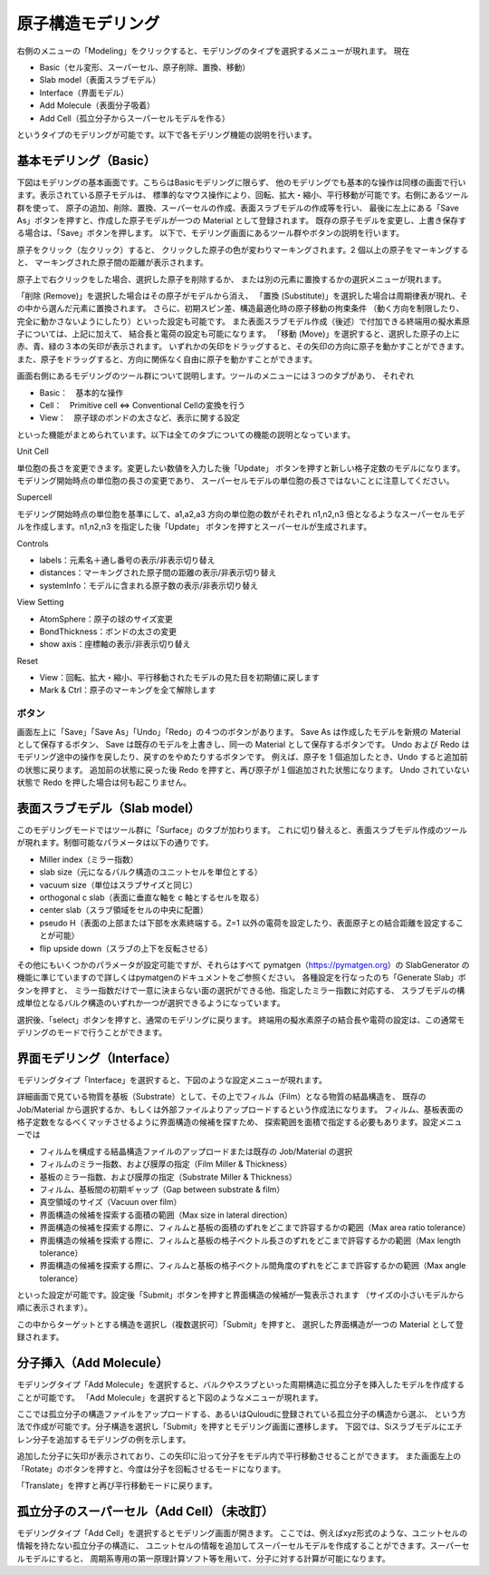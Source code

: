 ==============================
原子構造モデリング
==============================
右側のメニューの「Modeling」をクリックすると、モデリングのタイプを選択するメニューが現れます。
現在

-	Basic（セル変形、スーパーセル、原子削除、置換、移動）
-	Slab model（表面スラブモデル）
-	Interface（界面モデル）
-	Add Molecule（表面分子吸着）
-	Add Cell（孤立分子からスーパーセルモデルを作る）

というタイプのモデリングが可能です。以下で各モデリング機能の説明を行います。

.. image:: images/screenshot_0013.png

------------------------------------
基本モデリング（Basic）
------------------------------------

下図はモデリングの基本画面です。こちらはBasicモデリングに限らず、
他のモデリングでも基本的な操作は同様の画面で行います。表示されている原子モデルは、
標準的なマウス操作により、回転、拡大・縮小、平行移動が可能です。右側にあるツール群を使って、
原子の追加、削除、置換、スーパーセルの作成、表面スラブモデルの作成等を行い、
最後に左上にある「Save As」ボタンを押すと、作成した原子モデルが一つの Material として登録されます。
既存の原子モデルを変更し、上書き保存する場合は、「Save」ボタンを押します。
以下で、モデリング画面にあるツール群やボタンの説明を行います。

.. image:: images/screenshot_0014.png

原子をクリック（左クリック）すると、
クリックした原子の色が変わりマーキングされます。2 個以上の原子をマーキングすると、
マーキングされた原子間の距離が表示されます。

.. image:: images/screenshot_0015.png

原子上で右クリックをした場合、選択した原子を削除するか、
または別の元素に置換するかの選択メニューが現れます。

.. image:: images/screenshot_0016.png

「削除 (Remove)」を選択した場合はその原子がモデルから消え、
「置換 (Substitute)」を選択した場合は周期律表が現れ、その中から選んだ元素に置換されます。
さらに、初期スピン差、構造最適化時の原子移動の拘束条件
（動く方向を制限したり、完全に動かさないようにしたり）といった設定も可能です。
また表面スラブモデル作成（後述）で付加できる終端用の擬水素原子については、上記に加えて、
結合長と電荷の設定も可能になります。
「移動 (Move)」を選択すると、選択した原子の上に赤、青、緑の３本の矢印が表示されます。
いずれかの矢印をドラッグすると、その矢印の方向に原子を動かすことができます。
また、原子をドラッグすると、方向に関係なく自由に原子を動かすことができます。

.. image:: images/screenshot_0017.png

画面右側にあるモデリングのツール群について説明します。ツールのメニューには３つのタブがあり、
それぞれ

-	Basic：　基本的な操作
-	Cell：　Primitive cell ⇔ Conventional Cellの変換を行う
-	View：　原子球のボンドの太さなど、表示に関する設定

といった機能がまとめられています。以下は全てのタブについての機能の説明となっています。

Unit Cell

単位胞の長さを変更できます。変更したい数値を入力した後「Update」
ボタンを押すと新しい格子定数のモデルになります。モデリング開始時点の単位胞の長さの変更であり、
スーパーセルモデルの単位胞の長さではないことに注意してください。

Supercell

モデリング開始時点の単位胞を基準にして、a1,a2,a3 方向の単位胞の数がそれぞれ n1,n2,n3 
倍となるようなスーパーセルモデルを作成します。n1,n2,n3 を指定した後「Update」
ボタンを押すとスーパーセルが生成されます。

Controls

- labels：元素名＋通し番号の表示/非表示切り替え
- distances：マーキングされた原子間の距離の表示/非表示切り替え
- systemInfo：モデルに含まれる原子数の表示/非表示切り替え

View Setting

- AtomSphere：原子の球のサイズ変更
- BondThickness：ボンドの太さの変更
- show axis：座標軸の表示/非表示切り替え

Reset

- View：回転、拡大・縮小、平行移動されたモデルの見た目を初期値に戻します
- Mark & Ctrl：原子のマーキングを全て解除します

**********
ボタン
**********

画面左上に「Save」「Save As」「Undo」「Redo」の４つのボタンがあります。
Save As は作成したモデルを新規の Material として保存するボタン、
Save は既存のモデルを上書きし、同一の Material として保存するボタンです。
Undo および Redo はモデリング途中の操作を戻したり、戻すのをやめたりするボタンです。
例えば、原子を 1 個追加したとき、Undo すると追加前の状態に戻ります。
追加前の状態に戻った後 Redo を押すと、再び原子が１個追加された状態になります。
Undo されていない状態で Redo を押した場合は何も起こりません。


------------------------------------
表面スラブモデル（Slab model）
------------------------------------

このモデリングモードではツール群に「Surface」のタブが加わります。
これに切り替えると、表面スラブモデル作成のツールが現れます。制御可能なパラメータは以下の通りです。

-	Miller index（ミラー指数）
-	slab size（元になるバルク構造のユニットセルを単位とする）
-	vacuum size（単位はスラブサイズと同じ）
-	orthogonal c slab（表面に垂直な軸を c 軸とするセルを取る）
-	center slab（スラブ領域をセルの中央に配置）
-	pseudo H（表面の上部または下部を水素終端する。Z=1 以外の電荷を設定したり、表面原子との結合距離を設定することが可能）
-	flip upside down（スラブの上下を反転させる）

その他にもいくつかのパラメータが設定可能ですが、それらはすべて pymatgen（https://pymatgen.org）の 
SlabGenerator の機能に準じていますので詳しくはpymatgenのドキュメントをご参照ください。
各種設定を行なったのち「Generate Slab」ボタンを押すと、
ミラー指数だけで一意に決まらない面の選択ができる他、指定したミラー指数に対応する、
スラブモデルの構成単位となるバルク構造のいずれか一つが選択できるようになっています。

.. image:: images/screenshot_0018.png

選択後、「select」ボタンを押すと、通常のモデリングに戻ります。
終端用の擬水素原子の結合長や電荷の設定は、この通常モデリングのモードで行うことができます。


-----------------------------------------
界面モデリング（Interface）
-----------------------------------------

モデリングタイプ「Interface」を選択すると、下図のような設定メニューが現れます。

.. image:: images/screenshot_0042.png

詳細画面で見ている物質を基板（Substrate）として、その上でフィルム（Film）となる物質の結晶構造を、
既存の Job/Material から選択するか、もしくは外部ファイルよりアップロードするという作成法になります。
フィルム、基板表面の格子定数をなるべくマッチさせるように界面構造の候補を探すため、
探索範囲を面積で指定する必要もあります。設定メニューでは

-	フィルムを構成する結晶構造ファイルのアップロードまたは既存の Job/Material の選択
-	フィルムのミラー指数、および膜厚の指定（Film Miller & Thickness）
-	基板のミラー指数、および膜厚の指定（Substrate Miller & Thickness）
-	フィルム、基板間の初期ギャップ（Gap between substrate & film）
-	真空領域のサイズ（Vacuun over film）
-	界面構造の候補を探索する面積の範囲（Max size in lateral direction）
-	界面構造の候補を探索する際に、フィルムと基板の面積のずれをどこまで許容するかの範囲（Max area ratio tolerance）
-	界面構造の候補を探索する際に、フィルムと基板の格子ベクトル長さのずれをどこまで許容するかの範囲（Max length tolerance）
-	界面構造の候補を探索する際に、フィルムと基板の格子ベクトル間角度のずれをどこまで許容するかの範囲（Max angle tolerance）

といった設定が可能です。設定後「Submit」ボタンを押すと界面構造の候補が一覧表示されます
（サイズの小さいモデルから順に表示されます）。



この中からターゲットとする構造を選択し（複数選択可）「Submit」を押すと、
選択した界面構造が一つの Material として登録されます。


-----------------------------------------------------
分子挿入（Add Molecule）
-----------------------------------------------------

モデリングタイプ「Add Molecule」を選択すると、バルクやスラブといった周期構造に孤立分子を挿入したモデルを作成することが可能です。
「Add Molecule」を選択すると下図のようなメニューが現れます。

.. image:: images/screenshot_0043.png

ここでは孤立分子の構造ファイルをアップロードする、あるいはQuloudに登録されている孤立分子の構造から選ぶ、
という方法で作成が可能です。分子構造を選択し「Submit」を押すとモデリング画面に遷移します。
下図では、Siスラブモデルにエチレン分子を追加するモデリングの例を示します。

.. image:: images/screenshot_0044.png

追加した分子に矢印が表示されており、この矢印に沿って分子をモデル内で平行移動させることができます。
また画面左上の「Rotate」のボタンを押すと、今度は分子を回転させるモードになります。

.. image:: images/screenshot_0045.png

「Translate」を押すと再び平行移動モードに戻ります。

-----------------------------------------------------
孤立分子のスーパーセル（Add Cell）（未改訂）
-----------------------------------------------------

モデリングタイプ「Add Cell」を選択するとモデリング画面が開きます。
ここでは、例えばxyz形式のような、ユニットセルの情報を持たない孤立分子の構造に、
ユニットセルの情報を追加してスーパーセルモデルを作成することができます。スーパーセルモデルにすると、
周期系専用の第一原理計算ソフト等を用いて、分子に対する計算が可能になります。
